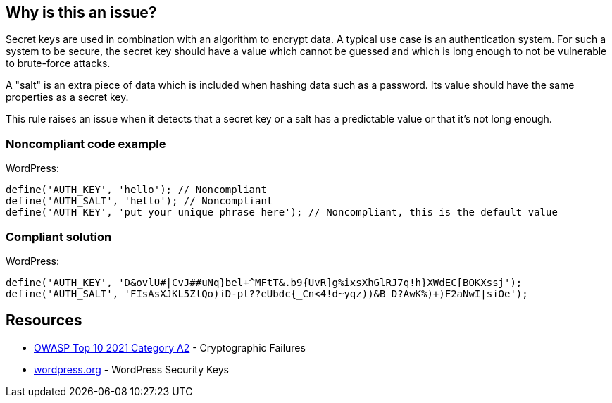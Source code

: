 == Why is this an issue?

Secret keys are used in combination with an algorithm to encrypt data. A typical use case is an authentication system. For such a system to be secure, the secret key should have a value which cannot be guessed and which is long enough to not be vulnerable to brute-force attacks.

A "salt" is an extra piece of data which is included when hashing data such as a password. Its value should have the same properties as a secret key.

This rule raises an issue when it detects that a secret key or a salt has a predictable value or that it's not long enough.

=== Noncompliant code example

WordPress:
[source,php]
----
define('AUTH_KEY', 'hello'); // Noncompliant
define('AUTH_SALT', 'hello'); // Noncompliant
define('AUTH_KEY', 'put your unique phrase here'); // Noncompliant, this is the default value
----

=== Compliant solution

WordPress:
[source,php]
----
define('AUTH_KEY', 'D&ovlU#|CvJ##uNq}bel+^MFtT&.b9{UvR]g%ixsXhGlRJ7q!h}XWdEC[BOKXssj');
define('AUTH_SALT', 'FIsAsXJKL5ZlQo)iD-pt??eUbdc{_Cn<4!d~yqz))&B D?AwK%)+)F2aNwI|siOe');
----


== Resources

* https://owasp.org/Top10/A02_2021-Cryptographic_Failures/[OWASP Top 10 2021 Category A2] - Cryptographic Failures
* https://wordpress.org/support/article/editing-wp-config-php/#security-keys[wordpress.org] - WordPress Security Keys
